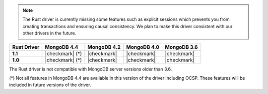.. note::

   The Rust driver is currently missing some features such as explicit
   sessions which prevents you from creating transactions and ensuring
   causal consistency. We plan to make this driver consistent with our other
   drivers in the future.

.. list-table::
   :header-rows: 1
   :stub-columns: 1
   :class: compatibility-large

   * - Rust Driver
     - MongoDB 4.4
     - MongoDB 4.2
     - MongoDB 4.0
     - MongoDB 3.6

   * - 1.1
     - |checkmark| (*)
     - |checkmark|
     - |checkmark|
     - |checkmark|

   * - 1.0
     - |checkmark| (*)
     - |checkmark|
     - |checkmark|
     - |checkmark|

The Rust driver is not compatible with MongoDB server versions older than 3.6.

(*) Not all features in MongoDB 4.4 are available in this version of the
driver including OCSP. These features will be included in future versions of
the driver.
